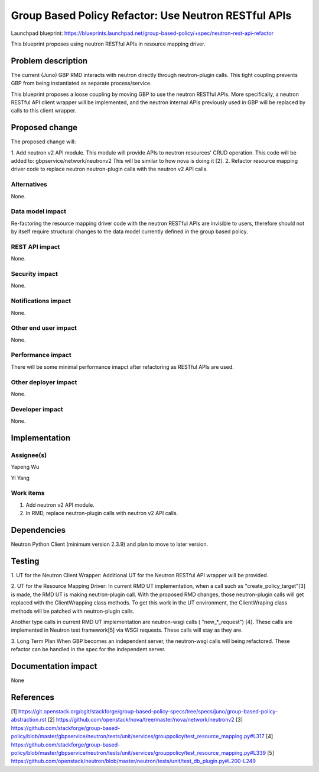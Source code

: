 ..
 This work is licensed under a Creative Commons Attribution 3.0 Unported
 License.

 http://creativecommons.org/licenses/by/3.0/legalcode

=====================================================
Group Based Policy Refactor: Use Neutron RESTful APIs
=====================================================

Launchpad blueprint:
https://blueprints.launchpad.net/group-based-policy/+spec/neutron-rest-api-refactor

This blueprint proposes using neutron RESTful APIs in resource mapping driver.

Problem description
===================
The current (Juno) GBP RMD interacts with neutron directly through
neutron-plugin calls. This tight coupling prevents GBP from being
instantiated as separate process/service.

This blueprint proposes a loose coupling by moving GBP to use the neutron
RESTful APIs. More specifically, a neutron RESTful API client wrapper will be
implemented, and the neutron internal APIs previously used in GBP will be
replaced by calls to this client wrapper.

Proposed change
===============
The proposed change will:

1. Add neutron v2 API module. This module will provide APIs to neutron
resources' CRUD operation. This code will be added to:
gbpservice/network/neutronv2
This will be similar to how nova is doing it [2].
2. Refactor resource mapping driver code to replace neutron neutron-plugin
calls with the neutron v2 API calls.

Alternatives
------------
None.

Data model impact
-----------------
Re-factoring the resource mapping driver code with the neutron RESTful APIs
are invisible to users, therefore should not by itself require structural
changes to the data model currently defined in the group based policy.

REST API impact
---------------
None.

Security impact
---------------
None.

Notifications impact
--------------------
None.

Other end user impact
---------------------
None.

Performance impact
------------------
There will be some minimal performance imapct after refactoring as RESTful
APIs are used.

Other deployer impact
---------------------
None.

Developer impact
----------------
None.

Implementation
==============

Assignee(s)
-----------
Yapeng Wu

Yi Yang

Work items
----------
1. Add neutron v2 API module.
2. In RMD, replace neutron-plugin calls with neutron v2 API calls.

Dependencies
============
Neutron Python Client (minimum version 2.3.9) and plan to move to later
version.

Testing
=======
1. UT for the Neutron Client Wrapper:
Additional UT for the Neutron RESTful API wrapper will be provided.

2. UT for the Resource Mapping Driver:
In current RMD UT implementation, when a call such as "create_policy_target"[3]
is made, the RMD UT is making neutron-plugin call. With the proposed RMD
changes, those neutron-plugin calls will get replaced with the ClientWrapping
class methods. To get this work in the UT environment, the ClientWraping class
methods will be patched with neutron-plugin calls.

Another type calls in current RMD UT implementation are neutron-wsgi calls (
"new_*_request") [4]. These calls are implemented in Neutron test framework[5]
via WSGI requests. These calls will stay as they are.

3. Long Term Plan
When GBP becomes an independent server, the neutron-wsgi calls will being
refactored. These refactor can be handled in the spec for the independent
server.

Documentation impact
====================
None

References
==========
[1]
https://git.openstack.org/cgit/stackforge/group-based-policy-specs/tree/specs/juno/group-based-policy-abstraction.rst
[2] https://github.com/openstack/nova/tree/master/nova/network/neutronv2
[3] https://github.com/stackforge/group-based-policy/blob/master/gbpservice/neutron/tests/unit/services/grouppolicy/test_resource_mapping.py#L317
[4] https://github.com/stackforge/group-based-policy/blob/master/gbpservice/neutron/tests/unit/services/grouppolicy/test_resource_mapping.py#L339
[5] https://github.com/openstack/neutron/blob/master/neutron/tests/unit/test_db_plugin.py#L200-L249
